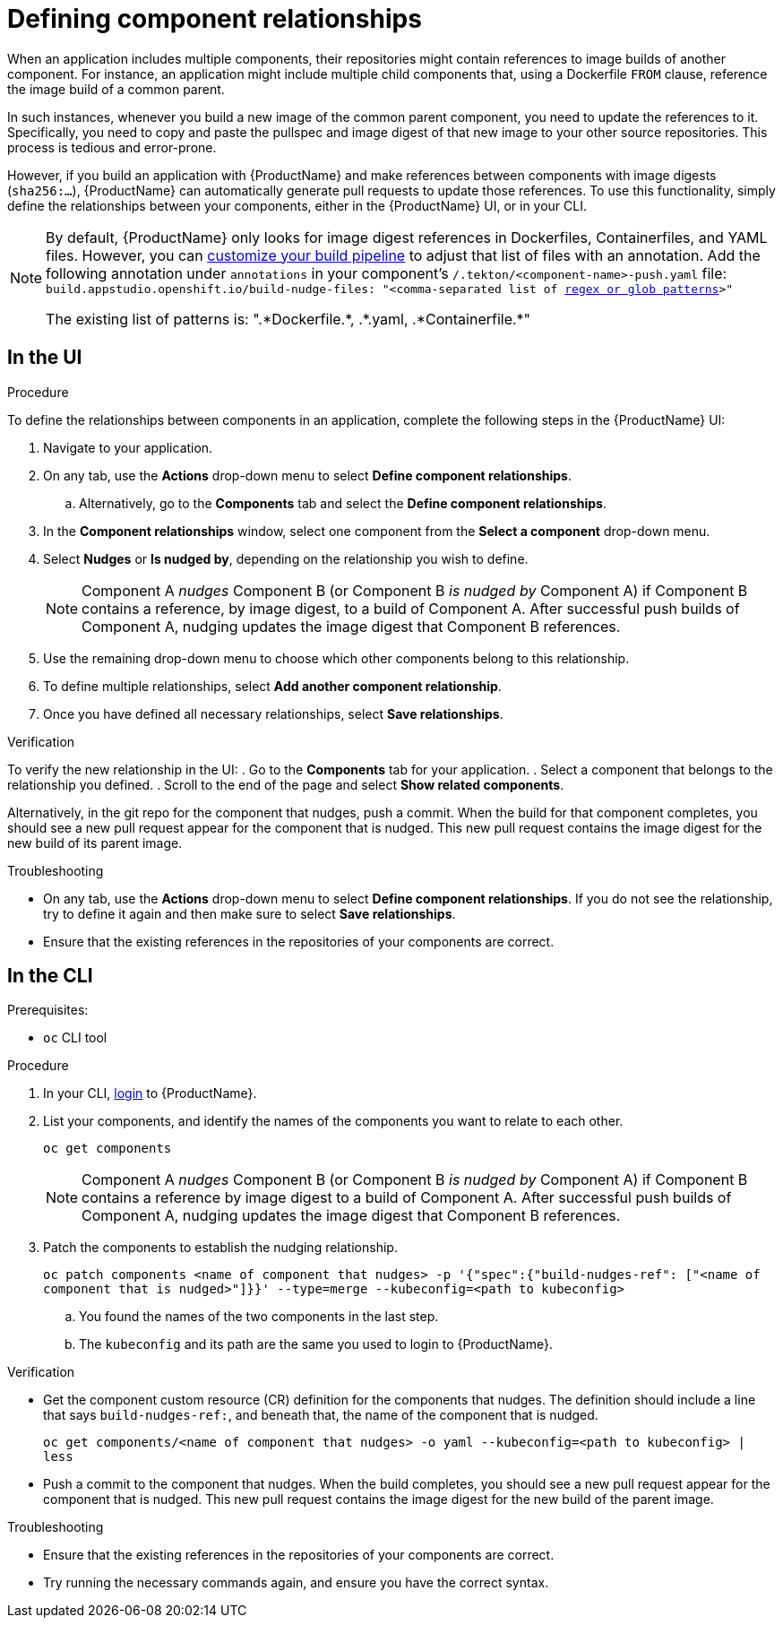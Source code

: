 = Defining component relationships

When an application includes multiple components, their repositories might contain references to image builds of another component. For instance, an application might include multiple child components that, using a Dockerfile `FROM` clause, reference the image build of a common parent.

In such instances, whenever you build a new image of the common parent component, you need to update the references to it. Specifically, you need to copy and paste the pullspec and image digest of that new image to your other source repositories. This process is tedious and error-prone.

However, if you build an application with {ProductName} and make references between components with image digests (`sha256:...`), {ProductName} can automatically generate pull requests to update those references. To use this functionality, simply define the relationships between your components, either in the {ProductName} UI, or in your CLI.

[NOTE]
====
By default, {ProductName} only looks for image digest references in Dockerfiles, Containerfiles, and YAML files. However, you can xref:./customizing-the-build.adoc[customize your build pipeline] to adjust that list of files with an annotation. Add the following annotation under `annotations` in your component's `/.tekton/<component-name>-push.yaml` file:
`build.appstudio.openshift.io/build-nudge-files: "<comma-separated list of link:https://docs.renovatebot.com/string-pattern-matching/[regex or glob patterns]>"`

The existing list of patterns is: ".\*Dockerfile.*, .\*.yaml, .*Containerfile.*"  
====

== In the UI

.Procedure

To define the relationships between components in an application, complete the following steps in the {ProductName} UI:

. Navigate to your application. 
. On any tab, use the *Actions* drop-down menu to select *Define component relationships*. 
.. Alternatively, go to the *Components* tab and select the *Define component relationships*.
. In the *Component relationships* window, select one component from the *Select a component* drop-down menu.
. Select *Nudges* or *Is nudged by*, depending on the relationship you wish to define.

+
[NOTE]
====
Component A _nudges_ Component B (or Component B _is nudged by_ Component A) if Component B contains a reference, by image digest, to a build of Component A. After successful push builds of Component A, nudging updates the image digest that Component B references. 
====

. Use the remaining drop-down menu to choose which other components belong to this relationship.
. To define multiple relationships, select *Add another component relationship*.
. Once you have defined all necessary relationships, select *Save relationships*.

.Verification

To verify the new relationship in the UI:
. Go to the *Components* tab for your application. 
. Select a component that belongs to the relationship you defined.
. Scroll to the end of the page and select *Show related components*. 

Alternatively, in the git repo for the component that nudges, push a commit. When the build for that component completes, you should see a new pull request appear for the component that is nudged. This new pull request contains the image digest for the new build of its parent image.


.Troubleshooting

* On any tab, use the *Actions* drop-down menu to select *Define component relationships*. If you do not see the relationship, try to define it again and then make sure to select *Save relationships*.
* Ensure that the existing references in the repositories of your components are correct.

== In the CLI

Prerequisites:

* `oc` CLI tool

.Procedure

. In your CLI, xref:/getting-started/cli.adoc[login] to {ProductName}.
. List your components, and identify the names of the components you want to relate to each other.
+ 
`oc get components`
+
[NOTE]
====
Component A _nudges_ Component B (or Component B _is nudged by_ Component A) if Component B contains a reference by image digest to a build of Component A. After successful push builds of Component A, nudging updates the image digest that Component B references. 
====
. Patch the components to establish the nudging relationship.
+
`oc patch components <name of component that nudges> -p '{"spec":{"build-nudges-ref": ["<name of component that is nudged>"]}}' --type=merge --kubeconfig=<path to kubeconfig>`
+
.. You found the names of the two components in the last step.
.. The `kubeconfig` and its path are the same you used to login to {ProductName}.

.Verification

* Get the component custom resource (CR) definition for the components that nudges. The definition should include a line that says `build-nudges-ref:`, and beneath that, the name of the component that is nudged.   
+ 
`oc get components/<name of component that nudges> -o yaml --kubeconfig=<path to kubeconfig> | less`
* Push a commit to the component that nudges. When the build completes, you should see a new pull request appear for the component that is nudged. This new pull request contains the image digest for the new build of the parent image.


.Troubleshooting

* Ensure that the existing references in the repositories of your components are correct.
* Try running the necessary commands again, and ensure you have the correct syntax.
